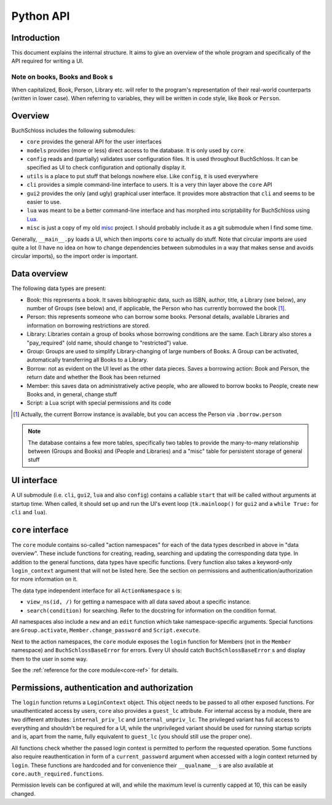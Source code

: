 
Python API
==========

Introduction
------------

This document explains the internal structure. It aims to give an overview of
the whole program and specifically of the API required for writing a UI.

Note on books, Books and ``Book`` s
^^^^^^^^^^^^^^^^^^^^^^^^^^^^^^^^^^^

When capitalized, Book, Person, Library etc. will refer to the program's representation
of their real-world counterparts (written in lower case). When referring to variables,
they will be written in code style, like ``Book`` or ``Person``.

Overview
--------

BuchSchloss includes the following submodules:

- ``core`` provides the general API for the user interfaces
- ``models`` provides (more or less) direct access to the database.
  It is only used by ``core``.
- ``config`` reads and (partially) validates user configuration files.
  It is used throughout BuchSchloss. It can be specified as UI
  to check configuration and optionally display it.
- ``utils`` is a place to put stuff that belongs nowhere else.
  Like ``config``, it is used everywhere
- ``cli`` provides a simple command-line interface to users.
  It is a very thin layer above the ``core`` API
- ``gui2`` provides the only (and ugly) graphical user interface.
  It provides more abstraction that ``cli`` and seems to be easier to use.
- ``lua`` was meant to be a better command-line interface and has morphed
  into scriptability for BuchSchloss using Lua_.
- ``misc`` is just a copy of my old misc_ project. I should probably include it
  as a git submodule when I find some time.

.. _Lua: https://www.lua.org
.. _misc: https://github.com/mik2k2/misc-utils

Generally, ``__main__.py`` loads a UI, which then imports ``core`` to actually do stuff.
Note that circular imports are used quite a lot (I have no idea on how to change
dependencies between submodules in a way that makes sense and avoids circular imports),
so the import order is important.

Data overview
-------------

The following data types are present:

- Book: this represents a book. It saves bibliographic data, such as ISBN, author,
  title, a Library (see below), any number of Groups (see below) and, if applicable,
  the Person who has currently borrowed the book [#borrow-in-book]_.
- Person: this represents someone who can borrow some books. Personal details,
  available Libraries and information on borrowing restrictions are stored.
- Library: Libraries contain a group of books whose borrowing conditions are the same.
  Each Library also stores a "pay_required" (old name, should change to "restricted")
  value.
- Group: Groups are used to simplify Library-changing of large numbers of Books.
  A Group can be activated, automatically transferring all Books to a Library.
- Borrow: not as evident on the UI level as the other data pieces.
  Saves a borrowing action: Book and Person, the return date and whether
  the Book has been returned
- Member: this saves data on administratively active people, who are allowed to
  borrow books to People, create new Books and, in general, change stuff
- Script: a Lua script with special permissions and its code

.. [#borrow-in-book] Actually, the current Borrow instance is available,
    but you can access the Person via ``.borrow.person``

.. note::

    The database contains a few more tables, specifically two tables to
    provide the many-to-many relationship between (Groups and Books) and
    (People and Libraries) and a "misc" table for persistent storage of general stuff

UI interface
------------

A UI submodule (i.e. ``cli``, ``gui2``, ``lua`` and also ``config``) contains a callable
``start`` that will be called without arguments at startup time.
When called, it should set up and run the UI's event loop
(``tk.mainloop()`` for ``gui2`` and a ``while True:`` for ``cli``  and ``lua``).

``core`` interface
------------------

The ``core`` module contains so-called "action namespaces" for each of the data types
described in above in "data overview". These include functions for creating, reading,
searching and updating the corresponding data type. In addition to the general functions,
data types have specific functions. Every function also takes a keyword-only
``login_context`` argument that will not be listed here. See the section on permissions
and authentication/authorization for more information on it.

The data type independent interface for all ``ActionNamespace`` s is:

- ``view_ns(id, /)`` for getting a namespace with all data saved about a specific instance.
- ``search(condition)`` for searching. Refer to the docstring for
  information on the condition format.

All namespaces also include a ``new`` and an ``edit`` function
which take namespace-specific arguments.
Special functions are ``Group.activate``, ``Member.change_password``
and ``Script.execute``.

Next to the action namespaces, the ``core`` module exposes the ``login`` function
for Members (not in the ``Member`` namespace) and ``BuchSchlossBaseError`` for
errors. Every UI should catch ``BuchSchlossBaseError`` s and display them to the
user in some way.

See the :ref:`reference for the core module<core-ref>` for details.

Permissions, authentication and authorization
---------------------------------------------

The ``login`` function returns a ``LoginContext`` object. This object needs to be
passed to all other exposed functions. For unauthenticated access by users, ``core``
also provides a ``guest_lc`` attribute. For internal access by a module,
there are two different attributes: ``internal_priv_lc`` and ``internal_unpriv_lc``.
The privileged variant has full access to everything and shouldn't be required for a UI,
while the unprivileged variant should be used for running startup scripts and is,
apart from the name, fully equivalent to ``guest_lc`` (you should still use the proper one).

All functions check whether the passed login context is permitted to perform the
requested operation. Some functions also require reauthentication in form of
a ``current_password`` argument when accessed with a login context returned by ``login``.
These functions are hardcoded and for convenience their ``__qualname__`` s are also
available at ``core.auth_required.functions``.

Permission levels can be configured at will, and while the maximum level is currently
capped at 10, this can be easily changed.
